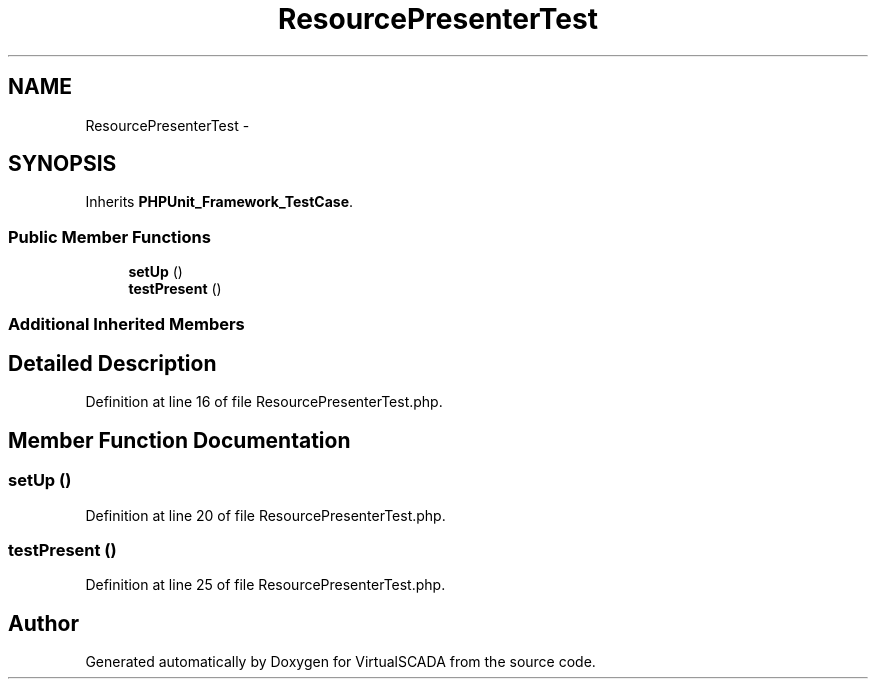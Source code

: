 .TH "ResourcePresenterTest" 3 "Tue Apr 14 2015" "Version 1.0" "VirtualSCADA" \" -*- nroff -*-
.ad l
.nh
.SH NAME
ResourcePresenterTest \- 
.SH SYNOPSIS
.br
.PP
.PP
Inherits \fBPHPUnit_Framework_TestCase\fP\&.
.SS "Public Member Functions"

.in +1c
.ti -1c
.RI "\fBsetUp\fP ()"
.br
.ti -1c
.RI "\fBtestPresent\fP ()"
.br
.in -1c
.SS "Additional Inherited Members"
.SH "Detailed Description"
.PP 
Definition at line 16 of file ResourcePresenterTest\&.php\&.
.SH "Member Function Documentation"
.PP 
.SS "setUp ()"

.PP
Definition at line 20 of file ResourcePresenterTest\&.php\&.
.SS "testPresent ()"

.PP
Definition at line 25 of file ResourcePresenterTest\&.php\&.

.SH "Author"
.PP 
Generated automatically by Doxygen for VirtualSCADA from the source code\&.
